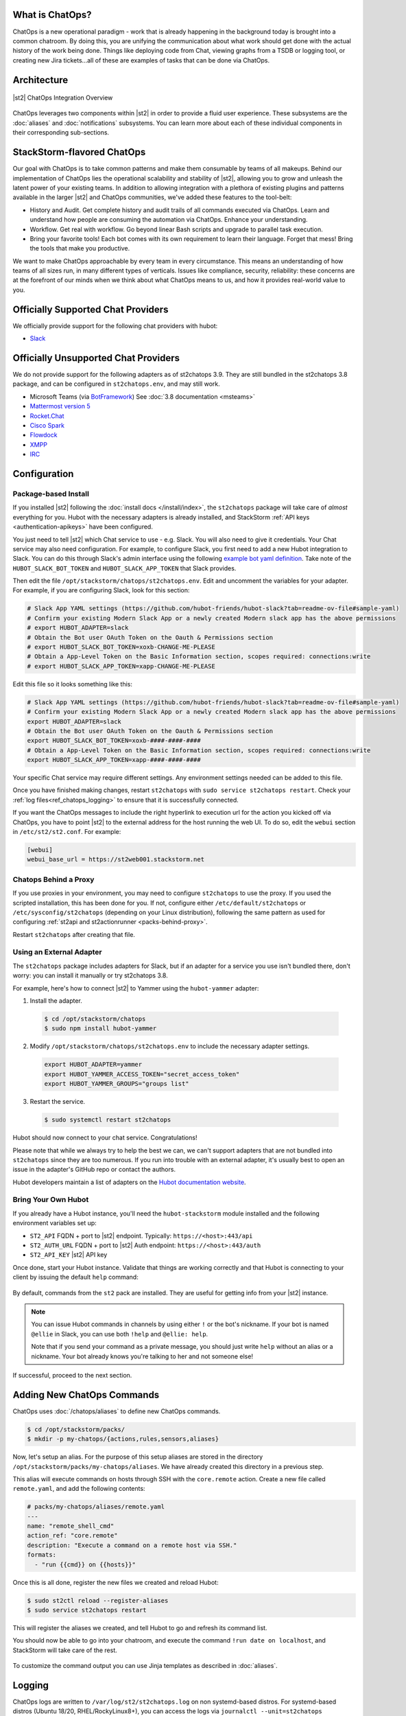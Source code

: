 .. _ref-chatops:

What is ChatOps?
================

ChatOps is a new operational paradigm - work that is already happening in the background today is
brought into a common chatroom. By doing this, you are unifying the communication about what work
should get done with the actual history of the work being done. Things like deploying code from
Chat, viewing graphs from a TSDB or logging tool, or creating new Jira tickets...all of these are
examples of tasks that can be done via ChatOps.

Architecture
============

.. figure:: /_static/images/chatops_architecture.png
    :align: center

    |st2| ChatOps Integration Overview

ChatOps leverages two components within |st2| in order to provide a fluid user experience. These
subsystems are the :doc:`aliases` and :doc:`notifications` subsystems. You can learn more about
each of these individual components in their corresponding sub-sections.

StackStorm-flavored ChatOps
===========================

Our goal with ChatOps is to take common patterns and make them consumable by teams of all makeups.
Behind our implementation of ChatOps lies the operational scalability and stability of |st2|,
allowing you to grow and unleash the latent power of your existing teams. In addition to allowing
integration with a plethora of existing plugins and patterns available in the larger |st2| and
ChatOps communities, we've added these features to the tool-belt:

* History and Audit. Get complete history and audit trails of all commands executed via ChatOps.
  Learn and understand how people are consuming the automation via ChatOps. Enhance your
  understanding.
* Workflow. Get real with workflow. Go beyond linear Bash scripts and upgrade to parallel task
  execution.
* Bring your favorite tools! Each bot comes with its own requirement to learn their language.
  Forget that mess! Bring the tools that make you productive.

We want to make ChatOps approachable by every team in every circumstance. This means an
understanding of how teams of all sizes run, in many different types of verticals. Issues like
compliance, security, reliability: these concerns are at the forefront of our minds when we think
about what ChatOps means to us, and how it provides real-world value to you.

.. _chatops-configuration:

Officially Supported Chat Providers
===================================

We officially provide support for the following chat providers with hubot:

* `Slack <https://github.com/hubot-friends/hubot-slack>`_

Officially Unsupported Chat Providers
=====================================

We do not provide support for the following adapters as of st2chatops 3.9. They are still bundled in the
st2chatops 3.8 package, and can be configured in ``st2chatops.env``, and may still work.

* Microsoft Teams (via `BotFramework <https://github.com/Microsoft/BotFramework-Hubot>`_) See :doc:`3.8 documentation <msteams>`
* `Mattermost version 5 <https://github.com/loafoe/hubot-matteruser>`_
* `Rocket.Chat <https://github.com/RocketChat/hubot-rocketchat>`_
* `Cisco Spark <https://github.com/tonybaloney/hubot-spark>`_
* `Flowdock <https://github.com/flowdock/hubot-flowdock>`_
* `XMPP <https://github.com/markstory/hubot-xmpp>`_
* `IRC <https://github.com/nandub/hubot-irc>`_

Configuration
=============

Package-based Install
~~~~~~~~~~~~~~~~~~~~~

If you installed |st2| following the :doc:`install docs </install/index>`, the ``st2chatops``
package will take care of `almost` everything for you. Hubot with the necessary adapters is already
installed, and StackStorm :ref:`API keys <authentication-apikeys>` have been configured. 

You just need to tell |st2| which Chat service to use - e.g. Slack. You will also need
to give it credentials. Your Chat service may also need configuration. For example, to configure Slack,
you first need to add a new Hubot integration to Slack. You can do this through Slack's admin interface
using the following `example bot yaml definition <https://github.com/hubot-friends/hubot-slack?tab=readme-ov-file#sample-yaml>`_.
Take note of the ``HUBOT_SLACK_BOT_TOKEN`` and ``HUBOT_SLACK_APP_TOKEN`` that Slack provides.

Then edit the file ``/opt/stackstorm/chatops/st2chatops.env``. Edit and uncomment the variables for 
your adapter. For example, if you are configuring Slack, look for this section:

.. code-block:: bash

    # Slack App YAML settings (https://github.com/hubot-friends/hubot-slack?tab=readme-ov-file#sample-yaml)
    # Confirm your existing Modern Slack App or a newly created Modern slack app has the above permissions
    # export HUBOT_ADAPTER=slack
    # Obtain the Bot user OAuth Token on the Oauth & Permissions section
    # export HUBOT_SLACK_BOT_TOKEN=xoxb-CHANGE-ME-PLEASE
    # Obtain a App-Level Token on the Basic Information section, scopes required: connections:write
    # export HUBOT_SLACK_APP_TOKEN=xapp-CHANGE-ME-PLEASE

Edit this file so it looks something like this:

.. code-block:: bash

    # Slack App YAML settings (https://github.com/hubot-friends/hubot-slack?tab=readme-ov-file#sample-yaml)
    # Confirm your existing Modern Slack App or a newly created Modern slack app has the above permissions
    export HUBOT_ADAPTER=slack
    # Obtain the Bot user OAuth Token on the Oauth & Permissions section
    export HUBOT_SLACK_BOT_TOKEN=xoxb-####-####-####
    # Obtain a App-Level Token on the Basic Information section, scopes required: connections:write
    export HUBOT_SLACK_APP_TOKEN=xapp-####-####-####

Your specific Chat service may require different settings. Any environment settings needed can be
added to this file. 

Once you have finished making changes, restart ``st2chatops`` with ``sudo service st2chatops restart``.
Check your :ref:`log files<ref_chatops_logging>` to ensure that it is successfully connected. 

If you want the ChatOps messages to include the right hyperlink to execution url for the action
you kicked off via ChatOps, you have to point |st2| to the external address for the host running
the web UI. To do so, edit the ``webui`` section in ``/etc/st2/st2.conf``. For example:

.. code-block:: ini

    [webui]
    webui_base_url = https://st2web001.stackstorm.net

Chatops Behind a Proxy
~~~~~~~~~~~~~~~~~~~~~~

If you use proxies in your environment, you may need to configure ``st2chatops`` to use the proxy. If you used
the scripted installation, this has been done for you. If not, configure either ``/etc/default/st2chatops`` or
``/etc/sysconfig/st2chatops`` (depending on your Linux distribution), following the same pattern as used for
configuring :ref:`st2api and st2actionrunner <packs-behind-proxy>`.

Restart ``st2chatops`` after creating that file.

Using an External Adapter
~~~~~~~~~~~~~~~~~~~~~~~~~

The ``st2chatops`` package includes adapters for Slack, but if an
adapter for a service you use isn't bundled there, don't worry: you can install it manually or try st2chatops 3.8.

For example, here's how to connect |st2| to Yammer using the ``hubot-yammer`` adapter:

1. Install the adapter.

  .. code-block:: bash

    $ cd /opt/stackstorm/chatops
    $ sudo npm install hubot-yammer


2. Modify ``/opt/stackstorm/chatops/st2chatops.env`` to include
   the necessary adapter settings.

  .. code-block:: bash

    export HUBOT_ADAPTER=yammer
    export HUBOT_YAMMER_ACCESS_TOKEN="secret_access_token"
    export HUBOT_YAMMER_GROUPS="groups list"


3. Restart the service.

  .. code-block:: bash

    $ sudo systemctl restart st2chatops

Hubot should now connect to your chat service. Congratulations!

Please note that while we always try to help the best we can, we can't support adapters that are
not bundled into ``st2chatops`` since they are too numerous. If you run into trouble with an
external adapter, it's usually best to open an issue in the adapter's GitHub repo or contact the
authors.

Hubot developers maintain a list of adapters on the
`Hubot documentation website <https://hubot.github.com/docs/adapters/>`_.

Bring Your Own Hubot
~~~~~~~~~~~~~~~~~~~~

If you already have a Hubot instance, you'll need the ``hubot-stackstorm`` module installed and
the following environment variables set up:

-  ``ST2_API`` FQDN + port to |st2| endpoint. Typically: ``https://<host>:443/api``
-  ``ST2_AUTH_URL`` FQDN + port to |st2| Auth endpoint: ``https://<host>:443/auth``
-  ``ST2_API_KEY`` |st2| API key

Once done, start your Hubot instance. Validate that things are working correctly and that Hubot
is connecting to your client by issuing the default ``help`` command:

.. figure:: /_static/images/chatops_demo.gif

By default, commands from the ``st2`` pack are installed. They are useful for getting info from
your |st2| instance.

.. note::

    You can issue Hubot commands in channels by using either ``!`` or the bot's nickname. If your
    bot is named ``@ellie`` in Slack, you can use both ``!help`` and ``@ellie: help``.

    Note that if you send your command as a private message, you should just write ``help``
    without an alias or a nickname. Your bot already knows you're talking to her and not someone
    else!

If successful, proceed to the next section.

Adding New ChatOps Commands
===========================

ChatOps uses :doc:`/chatops/aliases` to define new ChatOps commands.

.. code-block:: bash

    $ cd /opt/stackstorm/packs/
    $ mkdir -p my-chatops/{actions,rules,sensors,aliases}

Now, let's setup an alias. For the purpose of this setup aliases are stored in the directory
``/opt/stackstorm/packs/my-chatops/aliases``. We have already created this directory in a previous
step. 

This alias will execute commands on hosts through SSH with the ``core.remote`` action. Create a
new file called ``remote.yaml``, and add the following contents:

.. code-block:: yaml

    # packs/my-chatops/aliases/remote.yaml
    ---
    name: "remote_shell_cmd"
    action_ref: "core.remote"
    description: "Execute a command on a remote host via SSH."
    formats:
      - "run {{cmd}} on {{hosts}}"

Once this is all done, register the new files we created and reload Hubot:

.. code-block:: bash

    $ sudo st2ctl reload --register-aliases
    $ sudo service st2chatops restart

This will register the aliases we created, and tell Hubot to go and refresh its command list.

You should now be able to go into your chatroom, and execute the command
``!run date on localhost``, and StackStorm will take care of the rest.

.. figure:: /_static/images/chatops_command_out.png

To customize the command output you can use Jinja templates as described in :doc:`aliases`.

.. _ref_chatops_logging:

Logging
=======

ChatOps logs are written to ``/var/log/st2/st2chatops.log`` on non systemd-based distros. For
systemd-based distros (Ubuntu 18/20, RHEL/RockyLinux8+), you can access the logs via
``journalctl --unit=st2chatops``
